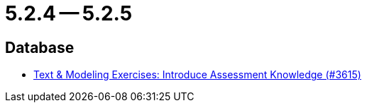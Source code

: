 = 5.2.4 -- 5.2.5

== Database

* link:https://www.github.com/ls1intum/Artemis/commit/f661f31435fa625f4105eb25663ecaaafa45124b[Text & Modeling Exercises: Introduce Assessment Knowledge (#3615)]


